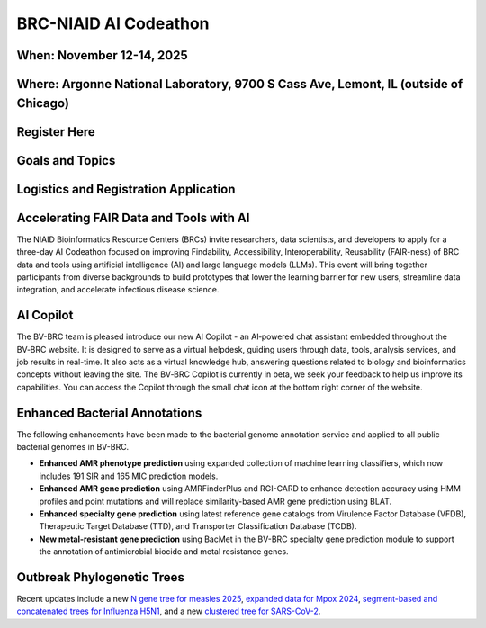 BRC-NIAID AI Codeathon
======================

.. image:: ../images/2025/codeathon_webpage_splash.png
   :width: 100%
   :alt: BV-BRC Copilot

When: November 12-14, 2025
--------------------------

Where: Argonne National Laboratory, 9700 S Cass Ave, Lemont, IL (outside of Chicago)
------------------------------------------------------------------------------------

Register Here
--------------

Goals and Topics
----------------

Logistics and Registration Application
--------------------------------------

Accelerating FAIR Data and Tools with AI
----------------------------------------

The NIAID Bioinformatics Resource Centers (BRCs) invite researchers, data scientists, and developers to apply for a three-day AI Codeathon focused on improving Findability, Accessibility, Interoperability, Reusability (FAIR-ness) of BRC data and tools using artificial intelligence (AI) and large language models (LLMs).
This event will bring together participants from diverse backgrounds to build prototypes that lower the learning barrier for new users, streamline data integration, and accelerate infectious disease science.












AI Copilot
-----------

The BV-BRC team is pleased introduce our new AI Copilot - an AI‑powered chat assistant embedded throughout the BV‑BRC website. It is designed to serve as a virtual helpdesk, guiding users through data, tools, analysis services, and job results in real-time. It also acts as a virtual knowledge hub, answering questions related to biology and bioinformatics concepts without leaving the site. The BV‑BRC Copilot is currently in beta, we seek your feedback to help us improve its capabilities. You can access the Copilot through the small chat icon at the bottom right corner of the website. 

.. image:: ../images/2025/copilot.png
   :width: 661
   :alt: BV-BRC Copilot

Enhanced Bacterial Annotations
------------------------------
The following enhancements have been made to the bacterial genome annotation service and applied to all public bacterial genomes in BV-BRC.

* **Enhanced AMR phenotype prediction** using expanded collection of machine learning classifiers, which now includes 191 SIR and 165 MIC prediction models.
* **Enhanced AMR gene prediction** using AMRFinderPlus and RGI-CARD to enhance detection accuracy using HMM profiles and point mutations and will replace similarity-based AMR gene prediction using BLAT.
* **Enhanced specialty gene prediction** using latest reference gene catalogs from Virulence Factor Database (VFDB), Therapeutic Target Database (TTD), and Transporter Classification Database (TCDB).
* **New metal-resistant gene prediction** using BacMet in the BV-BRC specialty gene prediction module to support the annotation of antimicrobial biocide and metal resistance genes.

Outbreak Phylogenetic Trees
---------------------------
Recent updates include a new `N gene tree for measles 2025 <https://www.bv-brc.org/outbreaks/Measles/#view_tab=phylogenetics>`_, `expanded data for Mpox 2024 <https://www.bv-brc.org/outbreaks/Mpox/#view_tab=phylogenetics>`_, `segment-based and concatenated trees for Influenza H5N1 <https://www.bv-brc.org/outbreaks/H5N1/#view_tab=phylogenetics>`_, and a new `clustered tree for SARS-CoV-2 <https://www.bv-brc.org/outbreaks/SARSCoV2/#view_tab=clusteredPhylogeny>`_.


